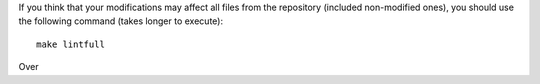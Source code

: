 If you think that your modifications may affect all files from the
repository (included non-modified ones), you should use the following
command (takes longer to execute)::

    make lintfull

Over

